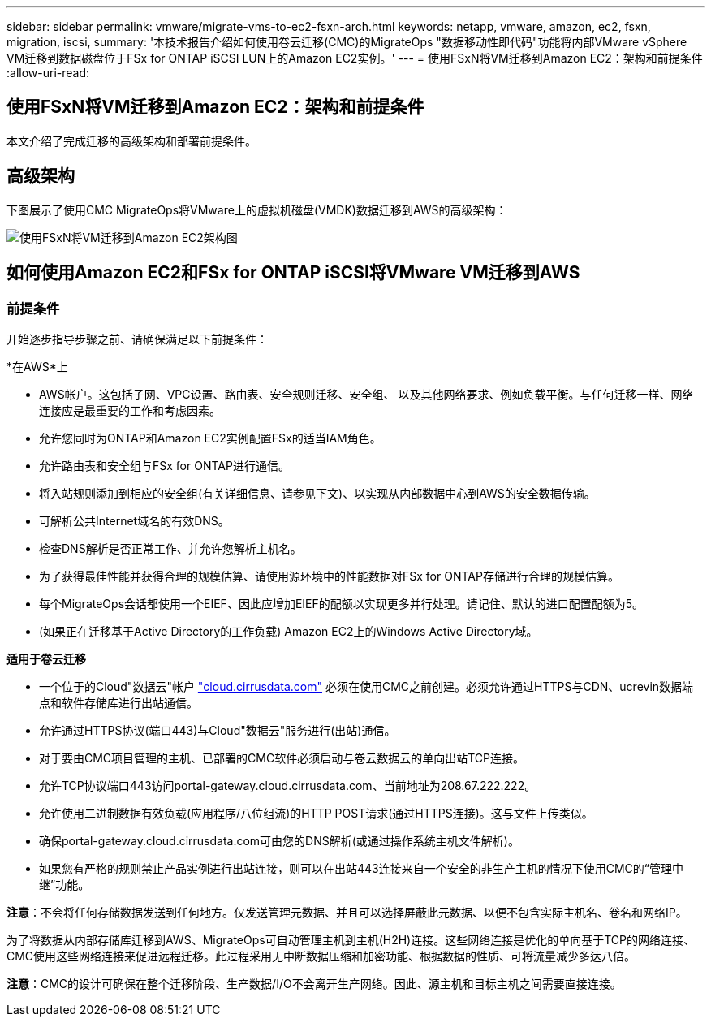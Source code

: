 ---
sidebar: sidebar 
permalink: vmware/migrate-vms-to-ec2-fsxn-arch.html 
keywords: netapp, vmware, amazon, ec2, fsxn, migration, iscsi, 
summary: '本技术报告介绍如何使用卷云迁移(CMC)的MigrateOps "数据移动性即代码"功能将内部VMware vSphere VM迁移到数据磁盘位于FSx for ONTAP iSCSI LUN上的Amazon EC2实例。' 
---
= 使用FSxN将VM迁移到Amazon EC2：架构和前提条件
:allow-uri-read: 




== 使用FSxN将VM迁移到Amazon EC2：架构和前提条件

[role="lead"]
本文介绍了完成迁移的高级架构和部署前提条件。



== 高级架构

下图展示了使用CMC MigrateOps将VMware上的虚拟机磁盘(VMDK)数据迁移到AWS的高级架构：

image::migrate-ec2-fsxn-image01.png[使用FSxN将VM迁移到Amazon EC2架构图]



== 如何使用Amazon EC2和FSx for ONTAP iSCSI将VMware VM迁移到AWS



=== 前提条件

开始逐步指导步骤之前、请确保满足以下前提条件：

*在AWS*上

* AWS帐户。这包括子网、VPC设置、路由表、安全规则迁移、安全组、 以及其他网络要求、例如负载平衡。与任何迁移一样、网络连接应是最重要的工作和考虑因素。
* 允许您同时为ONTAP和Amazon EC2实例配置FSx的适当IAM角色。
* 允许路由表和安全组与FSx for ONTAP进行通信。
* 将入站规则添加到相应的安全组(有关详细信息、请参见下文)、以实现从内部数据中心到AWS的安全数据传输。
* 可解析公共Internet域名的有效DNS。
* 检查DNS解析是否正常工作、并允许您解析主机名。
* 为了获得最佳性能并获得合理的规模估算、请使用源环境中的性能数据对FSx for ONTAP存储进行合理的规模估算。
* 每个MigrateOps会话都使用一个EIEF、因此应增加EIEF的配额以实现更多并行处理。请记住、默认的进口配置配额为5。
* (如果正在迁移基于Active Directory的工作负载) Amazon EC2上的Windows Active Directory域。


*适用于卷云迁移*

* 一个位于的Cloud"数据云"帐户 link:http://cloud.cirrusdata.com/["cloud.cirrusdata.com"] 必须在使用CMC之前创建。必须允许通过HTTPS与CDN、ucrevin数据端点和软件存储库进行出站通信。
* 允许通过HTTPS协议(端口443)与Cloud"数据云"服务进行(出站)通信。
* 对于要由CMC项目管理的主机、已部署的CMC软件必须启动与卷云数据云的单向出站TCP连接。
* 允许TCP协议端口443访问portal-gateway.cloud.cirrusdata.com、当前地址为208.67.222.222。
* 允许使用二进制数据有效负载(应用程序/八位组流)的HTTP POST请求(通过HTTPS连接)。这与文件上传类似。
* 确保portal-gateway.cloud.cirrusdata.com可由您的DNS解析(或通过操作系统主机文件解析)。
* 如果您有严格的规则禁止产品实例进行出站连接，则可以在出站443连接来自一个安全的非生产主机的情况下使用CMC的“管理中继”功能。


*注意*：不会将任何存储数据发送到任何地方。仅发送管理元数据、并且可以选择屏蔽此元数据、以便不包含实际主机名、卷名和网络IP。

为了将数据从内部存储库迁移到AWS、MigrateOps可自动管理主机到主机(H2H)连接。这些网络连接是优化的单向基于TCP的网络连接、CMC使用这些网络连接来促进远程迁移。此过程采用无中断数据压缩和加密功能、根据数据的性质、可将流量减少多达八倍。

*注意*：CMC的设计可确保在整个迁移阶段、生产数据/I/O不会离开生产网络。因此、源主机和目标主机之间需要直接连接。
